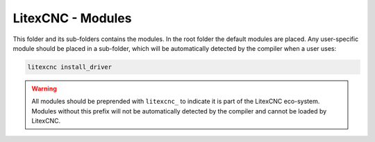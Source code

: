 ==================
LitexCNC - Modules
==================

This folder and its sub-folders contains the modules.  In the root folder the default
modules are placed. Any user-specific module should be placed in a sub-folder, which
will be automatically detected by the compiler when a user uses:

.. code:: python
    
    litexcnc install_driver

.. warning::
    
    All modules should be preprended with ``litexcnc_`` to indicate it is part of the
    LitexCNC eco-system. Modules without this prefix will not be automatically detected
    by the compiler and cannot be loaded by LitexCNC.
